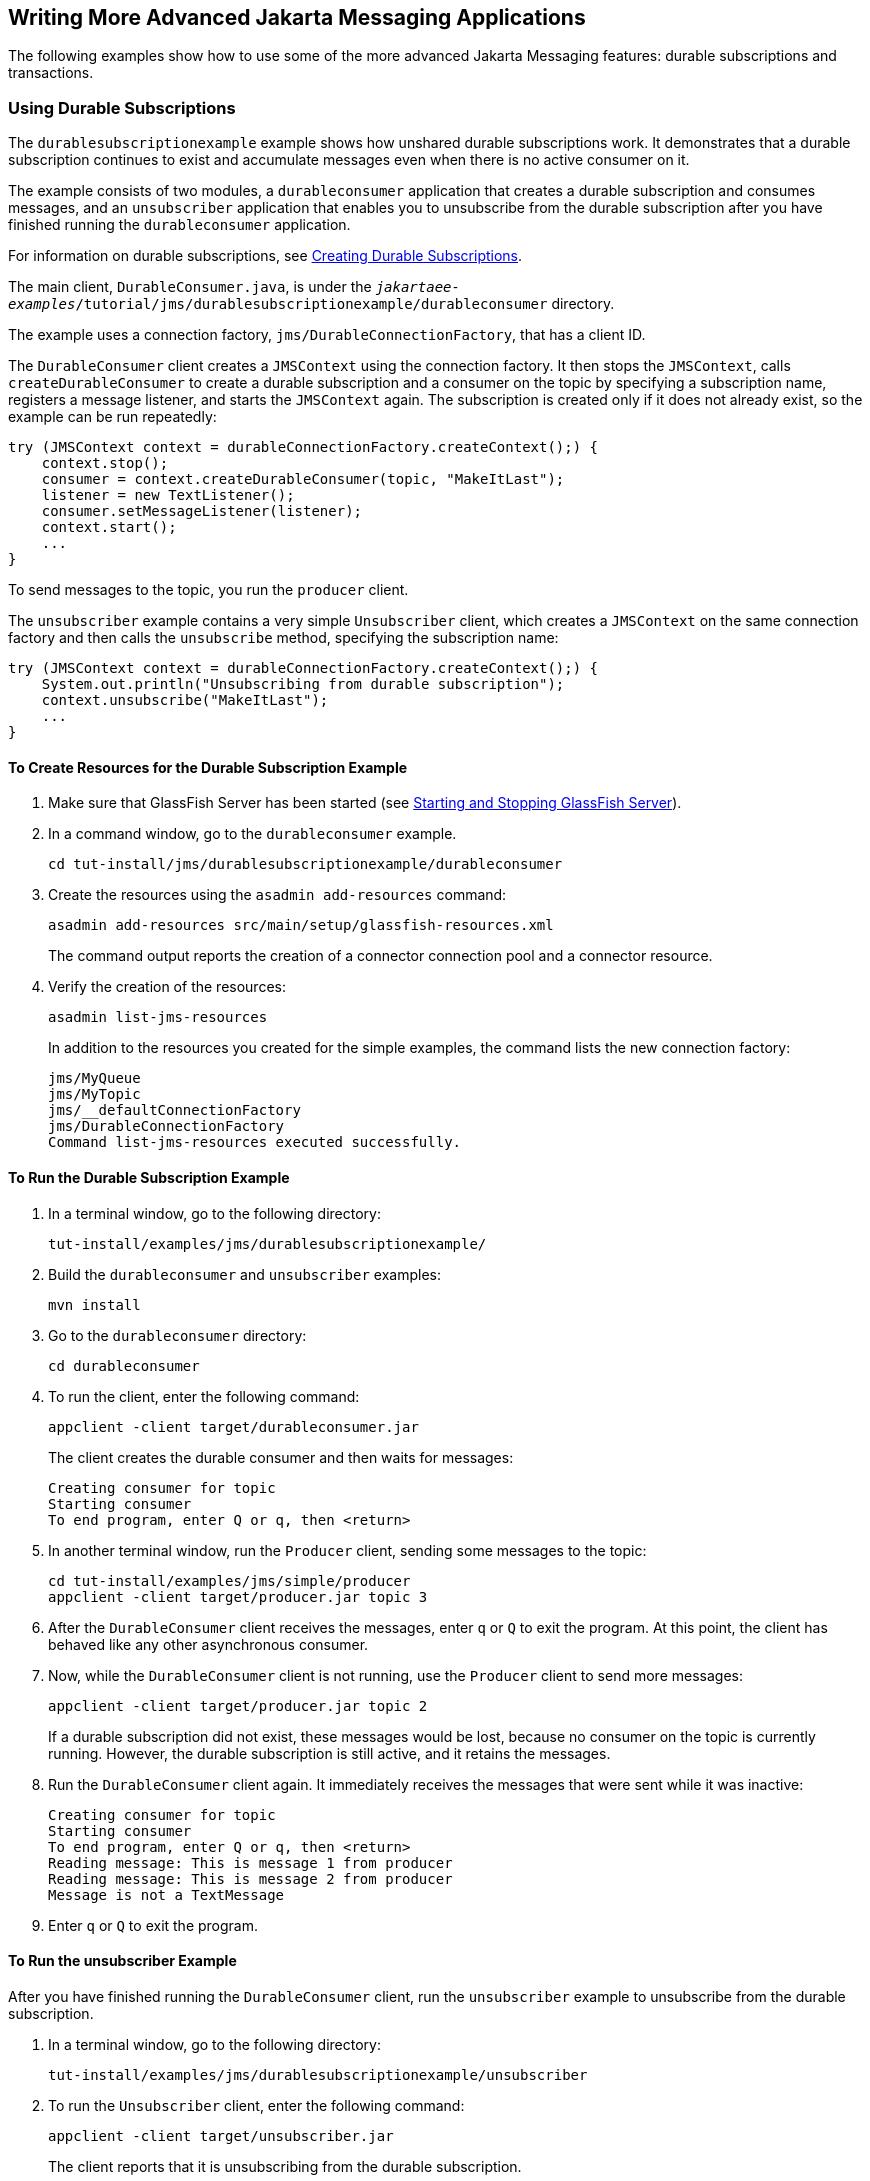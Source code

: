 == Writing More Advanced Jakarta Messaging Applications

The following examples show how to use some of the more advanced Jakarta Messaging features: durable subscriptions and transactions.

=== Using Durable Subscriptions

The `durablesubscriptionexample` example shows how unshared durable subscriptions work.
It demonstrates that a durable subscription continues to exist and accumulate messages even when there is no active consumer on it.

The example consists of two modules, a `durableconsumer` application that creates a durable subscription and consumes messages, and an `unsubscriber` application that enables you to unsubscribe from the durable subscription after you have finished running the `durableconsumer` application.

For information on durable subscriptions, see xref:jms-concepts/jms-concepts.adoc#_creating_durable_subscriptions[Creating Durable Subscriptions].

The main client, `DurableConsumer.java`, is under the `_jakartaee-examples_/tutorial/jms/durablesubscriptionexample/durableconsumer` directory.

The example uses a connection factory, `jms/DurableConnectionFactory`, that has a client ID.

The `DurableConsumer` client creates a `JMSContext` using the connection factory.
It then stops the `JMSContext`, calls `createDurableConsumer` to create a durable subscription and a consumer on the topic by specifying a subscription name, registers a message listener, and starts the `JMSContext` again.
The subscription is created only if it does not already exist, so the example can be run repeatedly:

[source,java]
----
try (JMSContext context = durableConnectionFactory.createContext();) {
    context.stop();
    consumer = context.createDurableConsumer(topic, "MakeItLast");
    listener = new TextListener();
    consumer.setMessageListener(listener);
    context.start();
    ...
}
----

To send messages to the topic, you run the `producer` client.

The `unsubscriber` example contains a very simple `Unsubscriber` client, which creates a `JMSContext` on the same connection factory and then calls the `unsubscribe` method, specifying the subscription name:

[source,java]
----
try (JMSContext context = durableConnectionFactory.createContext();) {
    System.out.println("Unsubscribing from durable subscription");
    context.unsubscribe("MakeItLast");
    ...
} 
----

==== To Create Resources for the Durable Subscription Example

. Make sure that GlassFish Server has been started (see xref:intro:usingexamples/usingexamples.adoc#_starting_and_stopping_glassfish_server[Starting and Stopping GlassFish Server]).

. In a command window, go to the `durableconsumer` example.
+
[source,shell]
----
cd tut-install/jms/durablesubscriptionexample/durableconsumer
----

. Create the resources using the `asadmin add-resources` command:
+
[source,shell]
----
asadmin add-resources src/main/setup/glassfish-resources.xml
----
+
The command output reports the creation of a connector connection pool and a connector resource.

. Verify the creation of the resources:
+
[source,shell]
----
asadmin list-jms-resources
----
+
In addition to the resources you created for the simple examples, the command lists the new connection factory:
+
[source,shell]
----
jms/MyQueue
jms/MyTopic
jms/__defaultConnectionFactory
jms/DurableConnectionFactory
Command list-jms-resources executed successfully.
----

==== To Run the Durable Subscription Example

. In a terminal window, go to the following directory:
+
----
tut-install/examples/jms/durablesubscriptionexample/
----

. Build the `durableconsumer` and `unsubscriber` examples:
+
[source,shell]
----
mvn install
----

. Go to the `durableconsumer` directory:
+
[source,shell]
----
cd durableconsumer
----

. To run the client, enter the following command:
+
[source,shell]
----
appclient -client target/durableconsumer.jar
----
+
The client creates the durable consumer and then waits for messages:
+
[source,shell]
----
Creating consumer for topic
Starting consumer
To end program, enter Q or q, then <return>
----

. In another terminal window, run the `Producer` client, sending some messages to the topic:
+
[source,shell]
----
cd tut-install/examples/jms/simple/producer
appclient -client target/producer.jar topic 3
----

. After the `DurableConsumer` client receives the messages, enter `q` or `Q` to exit the program.
At this point, the client has behaved like any other asynchronous consumer.

. Now, while the `DurableConsumer` client is not running, use the `Producer` client to send more messages:
+
[source,shell]
----
appclient -client target/producer.jar topic 2
----
+
If a durable subscription did not exist, these messages would be lost, because no consumer on the topic is currently running.
However, the durable subscription is still active, and it retains the messages.

. Run the `DurableConsumer` client again.
It immediately receives the messages that were sent while it was inactive:
+
[source,shell]
----
Creating consumer for topic
Starting consumer
To end program, enter Q or q, then <return>
Reading message: This is message 1 from producer
Reading message: This is message 2 from producer
Message is not a TextMessage
----

. Enter `q` or `Q` to exit the program.

==== To Run the unsubscriber Example

After you have finished running the `DurableConsumer` client, run the `unsubscriber` example to unsubscribe from the durable subscription.

. In a terminal window, go to the following directory:
+
----
tut-install/examples/jms/durablesubscriptionexample/unsubscriber
----

. To run the `Unsubscriber` client, enter the following command:
+
[source,shell]
----
appclient -client target/unsubscriber.jar
----
+
The client reports that it is unsubscribing from the durable subscription.

=== Using Local Transactions

The `transactedexample` example demonstrates the use of local transactions in a Messaging client application.
It also demonstrates the use of the request/reply messaging pattern described in xref:jms-concepts/jms-concepts.adoc#_creating_temporary_destinations[Creating Temporary Destinations], although it uses permanent rather than temporary destinations.
The example consists of three modules, `genericsupplier`, `retailer`, and `vendor`, which can be found under the `_jakartaee-examples_/tutorial/jms/transactedexample/` directory.
The source code can be found in the `src/main/java/ee.jakarta.tutorial` trees for each module.
The `genericsupplier` and `retailer` modules each contain a single class, `genericsupplier/GenericSupplier.java` and `retailer/Retailer.java`, respectively.
The `vendor` module is more complex, containing four classes: `vendor/Vendor.java`, `vendor/VendorMessageListener.java`, `vendor/Order.java`, and `vendor/SampleUtilities.java`.

The example shows how to use a queue and a topic in a single transaction as well as how to pass a `JMSContext` to a message listener's constructor function.
The example represents a highly simplified e-commerce application in which the following actions occur.

. A retailer (`retailer/src/main/java/ee/jakarta/tutorial/retailer/Retailer.java`) sends a `MapMessage` to a vendor order queue, ordering a quantity of computers, and waits for the vendor's reply:
+
[source,java]
----
outMessage = context.createMapMessage();
outMessage.setString("Item", "Computer(s)");
outMessage.setInt("Quantity", quantity);
outMessage.setJMSReplyTo(retailerConfirmQueue);
context.createProducer().send(vendorOrderQueue, outMessage);
System.out.println("Retailer: ordered " + quantity + " computer(s)");
orderConfirmReceiver = context.createConsumer(retailerConfirmQueue);
----

. The vendor (`vendor/src/main/java/ee/jakarta/tutorial/retailer/Vendor.java`) receives the retailer's order message and sends an order message to the supplier order topic in one transaction.
This Jakarta Messaging transaction uses a single session, so you can combine a receive from a queue with a send to a topic.
Here is the code that uses the same session to create a consumer for a queue:
+
[source,java]
----
vendorOrderReceiver = session.createConsumer(vendorOrderQueue);
----
+
The following code receives the incoming message, sends an outgoing message, and commits the `JMSContext`.
The message processing has been removed to keep the sequence simple:
+
[source,java]
----
inMessage = vendorOrderReceiver.receive();
// Process the incoming message and format the outgoing
// message
...
context.createProducer().send(supplierOrderTopic, orderMessage);
...
context.commit();
----
+
For simplicity, there are only two suppliers, one for CPUs and one for hard drives.

. Each supplier (`genericsupplier/src/main/java/ee/jakarta/tutorial/retailer/GenericSupplier.java`) receives the order from the order topic, checks its inventory, and then sends the items ordered to the queue named in the order message's `JMSReplyTo` field.
If it does not have enough of the item in stock, the supplier sends what it has.
The synchronous receive from the topic and the send to the queue take place in one Jakarta Messaging transaction:
+
[source,java]
----
receiver = context.createConsumer(SupplierOrderTopic);
...
inMessage = receiver.receive();
if (inMessage instanceof MapMessage) {
    orderMessage = (MapMessage) inMessage;
} ...
// Process message
outMessage = context.createMapMessage();
// Add content to message
context.createProducer().send(
         (Queue) orderMessage.getJMSReplyTo(),
         outMessage);
// Display message contents
context.commit();
----

. The vendor receives the suppliers' replies from its confirmation queue and updates the state of the order.
Messages are processed by an asynchronous message listener, `VendorMessageListener`; this step shows the use of Jakarta Messaging transactions with a message listener:
+
[source,java]
----
MapMessage component = (MapMessage) message;
...
int orderNumber = component.getInt("VendorOrderNumber");
Order order = Order.getOrder(orderNumber).processSubOrder(component);
context.commit();
----

. When all outstanding replies are processed for a given order, the vendor message listener sends a message notifying the retailer whether it can fulfill the order:
+
[source,java]
----
Queue replyQueue = (Queue) order.order.getJMSReplyTo();
MapMessage retailerConfirmMessage = context.createMapMessage();
// Format the message
context.createProducer().send(replyQueue, retailerConfirmMessage);
context.commit();
----

. The retailer receives the message from the vendor:
+
[source,java]
----
inMessage = (MapMessage) orderConfirmReceiver.receive();
----
+
The retailer then places a second order for twice as many computers as in the first order, so these steps are executed twice.

<<_transactions_messaging_client_example>> illustrates these steps.

[[_transactions_messaging_client_example]]
.Transactions: Messaging Client Example
image::common:jakartaeett_dt_034.svg["Diagram of steps in transaction example"]

All the messages use the `MapMessage` message type.
Synchronous receives are used for all message reception except when the vendor processes the replies of the suppliers.
These replies are processed asynchronously and demonstrate how to use transactions within a message listener.

At random intervals, the `Vendor` client throws an exception to simulate a database problem and cause a rollback.

All clients except `Retailer` use transacted contexts.

The example uses three queues named `jms/AQueue`, `jms/BQueue`, and `jms/CQueue`, and one topic named `jms/OTopic`.

==== To Create Resources for the transactedexample Example

. Make sure that GlassFish Server has been started (see xref:intro:usingexamples/usingexamples.adoc#_starting_and_stopping_glassfish_server[Starting and Stopping GlassFish Server]).

. In a command window, go to the `genericsupplier` example:
+
[source,shell]
----
cd tut-install/jms/transactedexample/genericsupplier
----

. Create the resources using the `asadmin add-resources` command:
+
[source,shell]
----
asadmin add-resources src/main/setup/glassfish-resources.xml
----

. Verify the creation of the resources:
+
[source,shell]
----
asadmin list-jms-resources
----
+
In addition to the resources you created for the simple examples and the durable subscription example, the command lists the four new destinations:
+
[source,shell]
----
jms/MyQueue
jms/MyTopic
jms/AQueue
jms/BQueue
jms/CQueue
jms/OTopic
jms/__defaultConnectionFactory
jms/DurableConnectionFactory
Command list-jms-resources executed successfully.
----

==== To Run the transactedexample Clients

You will need four terminal windows to run the clients.
Make sure that you start the clients in the correct order.

. In a terminal window, go to the following directory:
+
----
tut-install/examples/jms/transactedexample/
----

. To build and package all the modules, enter the following command:
+
[source,shell]
----
mvn install
----

. Go to the `genericsupplier` directory:
+
[source,shell]
----
cd genericsupplier
----

. Use the following command to start the CPU supplier client:
+
[source,shell]
----
appclient -client target/genericsupplier.jar CPU
----
+
After some initial output, the client reports the following:
+
[source,shell]
----
Starting CPU supplier
----

. In a second terminal window, go to the `genericsupplier` directory:
+
[source,shell]
----
cd tut-install/examples/jms/transactedexample/genericsupplier
----

. Use the following command to start the hard drive supplier client:
+
[source,shell]
----
appclient -client target/genericsupplier.jar HD
----
+
After some initial output, the client reports the following:
+
[source,shell]
----
Starting Hard Drive supplier
----

. In a third terminal window, go to the `vendor` directory:
+
[source,shell]
----
cd tut-install/examples/jms/transactedexample/vendor
----

. Use the following command to start the `Vendor` client:
+
[source,shell]
----
appclient -client target/vendor.jar
----
+
After some initial output, the client reports the following:
+
[source,shell]
----
Starting vendor
----

. In another terminal window, go to the `retailer` directory:
+
[source,shell]
----
cd tut-install/examples/jms/transactedexample/retailer
----

. [[_transactedexample_step_10, Step 10]] Use a command like the following to run the `Retailer` client.
The argument specifies the number of computers to order:
+
[source,shell]
----
appclient -client target/retailer.jar 4
----
+
After some initial output, the `Retailer` client reports something like the following.
In this case, the first order is filled, but the second is not:
+
[source,shell]
----
Retailer: Quantity to be ordered is 4
Retailer: Ordered 4 computer(s)
Retailer: Order filled
Retailer: Placing another order
Retailer: Ordered 8 computer(s)
Retailer: Order not filled
----
+
The `Vendor` client reports something like the following, stating in this case that it is able to send all the computers in the first order, but not in the second:
+
[source,shell]
----
Vendor: Retailer ordered 4 Computer(s)
Vendor: Ordered 4 CPU(s) and hard drive(s)
  Vendor: Committed transaction 1
Vendor: Completed processing for order 1
Vendor: Sent 4 computer(s)
  Vendor: committed transaction 2
Vendor: Retailer ordered 8 Computer(s)
Vendor: Ordered 8 CPU(s) and hard drive(s)
  Vendor: Committed transaction 1
Vendor: Completed processing for order 2
Vendor: Unable to send 8 computer(s)
  Vendor: Committed transaction 2
----
+
The CPU supplier reports something like the following.
In this case, it is able to send all the CPUs for both orders:
+
[source,shell]
----
CPU Supplier: Vendor ordered 4 CPU(s)
CPU Supplier: Sent 4 CPU(s)
  CPU Supplier: Committed transaction
CPU Supplier: Vendor ordered 8 CPU(s)
CPU Supplier: Sent 8 CPU(s)
  CPU Supplier: Committed transaction
----
+
The hard drive supplier reports something like the following.
In this case, it has a shortage of hard drives for the second order:
+
[source,shell]
----
Hard Drive Supplier: Vendor ordered 4 Hard Drive(s)
Hard Drive Supplier: Sent 4 Hard Drive(s)
  Hard Drive Supplier: Committed transaction
Hard Drive Supplier: Vendor ordered 8 Hard Drive(s)
Hard Drive Supplier: Sent 1 Hard Drive(s)
  Hard Drive Supplier: Committed transaction
----

. Repeat <<_transactedexample_step_10>> as many times as you wish.
Occasionally, the vendor will report an exception that causes a rollback:
+
[source,shell]
----
Vendor: JMSException occurred: jakarta.jms.JMSException: Simulated
database concurrent access exception
  Vendor: Rolled back transaction 1
----

. After you finish running the clients, you can delete the destination resources by using the following commands:
+
[source,shell]
----
asadmin delete-jms-resource jms/AQueue
asadmin delete-jms-resource jms/BQueue
asadmin delete-jms-resource jms/CQueue
asadmin delete-jms-resource jms/OTopic
----
